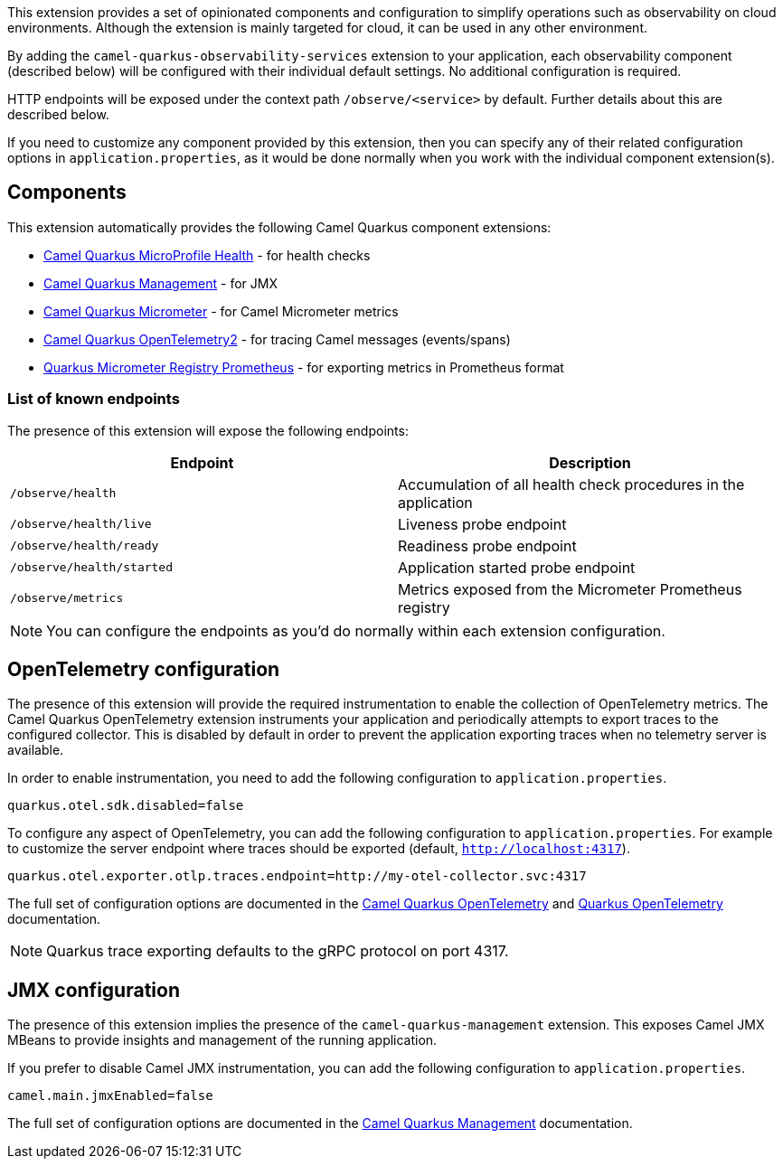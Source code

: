 This extension provides a set of opinionated components and configuration to simplify operations such as observability on cloud environments.
Although the extension is mainly targeted for cloud, it can be used in any other environment.

By adding the `camel-quarkus-observability-services` extension to your application, each observability component (described below) will be configured with their individual default settings.
No additional configuration is required.

HTTP endpoints will be exposed under the context path `/observe/<service>` by default. Further details about this are described below.

If you need to customize any component provided by this extension, then you can specify any of their related configuration options in `application.properties`, as it would be done normally when you work with the individual component extension(s).

== Components

This extension automatically provides the following Camel Quarkus component extensions:

* xref:reference/extensions/microprofile-health.adoc[Camel Quarkus MicroProfile Health] - for health checks
* xref:reference/extensions/management.adoc[Camel Quarkus Management] - for JMX
* xref:reference/extensions/micrometer.adoc[Camel Quarkus Micrometer] - for Camel Micrometer metrics
* xref:reference/extensions/opentelemetry2.adoc[Camel Quarkus OpenTelemetry2] - for tracing Camel messages (events/spans)
* https://quarkus.io/guides/telemetry-micrometer#micrometer-and-monitoring-system-extensions[Quarkus Micrometer Registry Prometheus] - for exporting metrics in Prometheus format

=== List of known endpoints

The presence of this extension will expose the following endpoints:

|====
|Endpoint | Description

| `/observe/health` | Accumulation of all health check procedures in the application
| `/observe/health/live` | Liveness probe endpoint
| `/observe/health/ready` | Readiness probe endpoint
| `/observe/health/started` | Application started probe endpoint
| `/observe/metrics` | Metrics exposed from the Micrometer Prometheus registry

|====

NOTE: You can configure the endpoints as you'd do normally within each extension configuration.

== OpenTelemetry configuration

The presence of this extension will provide the required instrumentation to enable the collection of OpenTelemetry metrics.
The Camel Quarkus OpenTelemetry extension instruments your application and periodically attempts to export traces to the configured collector.
This is disabled by default in order to prevent the application exporting traces when no telemetry server is available.

In order to enable instrumentation, you need to add the following configuration to `application.properties`.

[source,properties]
----
quarkus.otel.sdk.disabled=false
----

To configure any aspect of OpenTelemetry, you can add the following configuration to `application.properties`. For example to customize the server endpoint where traces should be exported (default, `http://localhost:4317`).

[source,properties]
----
quarkus.otel.exporter.otlp.traces.endpoint=http://my-otel-collector.svc:4317
----

The full set of configuration options are documented in the xref:reference/extensions/opentelemetry.adoc[Camel Quarkus OpenTelemetry] and https://quarkus.io/guides/opentelemetry[Quarkus OpenTelemetry] documentation.

NOTE: Quarkus trace exporting defaults to the gRPC protocol on port 4317.

== JMX configuration

The presence of this extension implies the presence of the `camel-quarkus-management` extension.
This exposes Camel JMX MBeans to provide insights and management of the running application.

If you prefer to disable Camel JMX instrumentation, you can add the following configuration to `application.properties`.

[source,properties]
----
camel.main.jmxEnabled=false
----

The full set of configuration options are documented in the xref:reference/extensions/management.adoc[Camel Quarkus Management] documentation.
